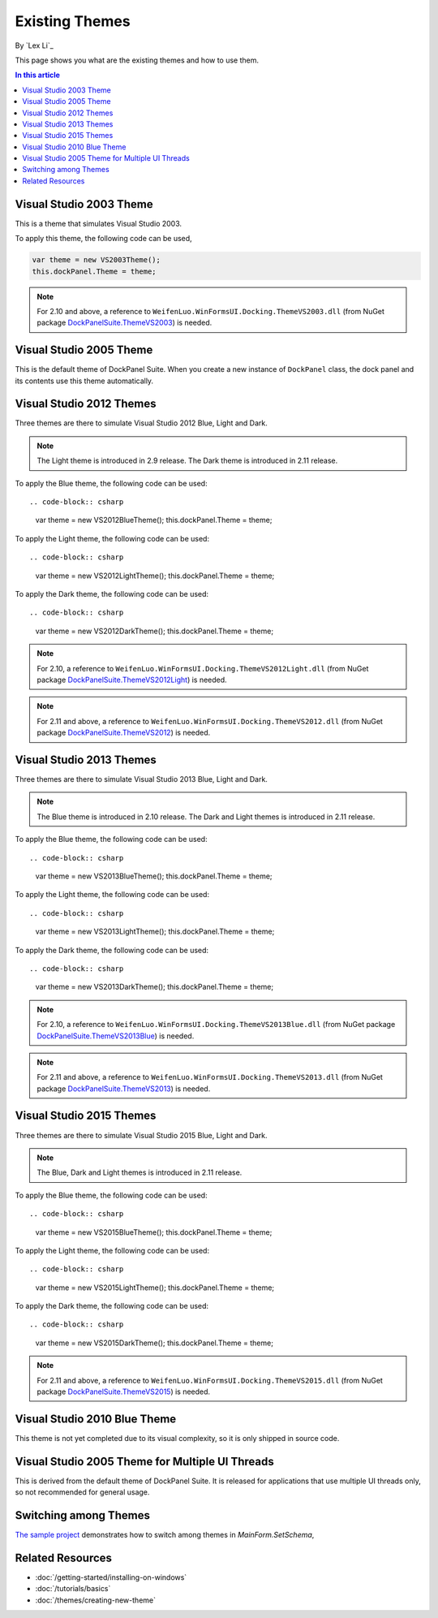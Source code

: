 Existing Themes
===============
By `Lex Li`_

This page shows you what are the existing themes and how to use them.

.. contents:: In this article
   :local:
   :depth: 1

Visual Studio 2003 Theme
------------------------
This is a theme that simulates Visual Studio 2003.

To apply this theme, the following code can be used,

.. code-block:: csharp

  var theme = new VS2003Theme();
  this.dockPanel.Theme = theme;
  
.. note:: For 2.10 and above, a reference to ``WeifenLuo.WinFormsUI.Docking.ThemeVS2003.dll`` (from NuGet package `DockPanelSuite.ThemeVS2003 <https://www.nuget.org/packages/DockPanelSuite.ThemeVS2003>`_) is needed.

Visual Studio 2005 Theme
------------------------
This is the default theme of DockPanel Suite. When you create a new instance of ``DockPanel`` 
class, the dock panel and its contents use this theme automatically.

Visual Studio 2012 Themes
-------------------------
Three themes are there to simulate Visual Studio 2012 Blue, Light and Dark. 

.. note:: The Light theme is introduced in 2.9 release. The Dark theme is introduced in 2.11 release.

To apply the Blue theme, the following code can be used::

.. code-block:: csharp

  var theme = new VS2012BlueTheme();
  this.dockPanel.Theme = theme;

To apply the Light theme, the following code can be used::

.. code-block:: csharp

  var theme = new VS2012LightTheme();
  this.dockPanel.Theme = theme;

To apply the Dark theme, the following code can be used::

.. code-block:: csharp

  var theme = new VS2012DarkTheme();
  this.dockPanel.Theme = theme;

.. note:: For 2.10, a reference to ``WeifenLuo.WinFormsUI.Docking.ThemeVS2012Light.dll`` (from NuGet package `DockPanelSuite.ThemeVS2012Light <https://www.nuget.org/packages/DockPanelSuite.ThemeVS2012Light>`_) is needed. 

.. note:: For 2.11 and above, a reference to ``WeifenLuo.WinFormsUI.Docking.ThemeVS2012.dll`` (from NuGet package `DockPanelSuite.ThemeVS2012 <https://www.nuget.org/packages/DockPanelSuite.ThemeVS2012>`_) is needed.

Visual Studio 2013 Themes
-------------------------
Three themes are there to simulate Visual Studio 2013 Blue, Light and Dark. 

.. note:: The Blue theme is introduced in 2.10 release. The Dark and Light themes is introduced in 2.11 release.

To apply the Blue theme, the following code can be used::

.. code-block:: csharp

  var theme = new VS2013BlueTheme();
  this.dockPanel.Theme = theme;

To apply the Light theme, the following code can be used::

.. code-block:: csharp

  var theme = new VS2013LightTheme();
  this.dockPanel.Theme = theme;

To apply the Dark theme, the following code can be used::

.. code-block:: csharp

  var theme = new VS2013DarkTheme();
  this.dockPanel.Theme = theme;

.. note:: For 2.10, a reference to ``WeifenLuo.WinFormsUI.Docking.ThemeVS2013Blue.dll`` (from NuGet package `DockPanelSuite.ThemeVS2013Blue <https://www.nuget.org/packages/DockPanelSuite.ThemeVS2013Blue>`_) is needed.

.. note:: For 2.11 and above, a reference to ``WeifenLuo.WinFormsUI.Docking.ThemeVS2013.dll`` (from NuGet package `DockPanelSuite.ThemeVS2013 <https://www.nuget.org/packages/DockPanelSuite.ThemeVS2013>`_) is needed.

Visual Studio 2015 Themes
-------------------------
Three themes are there to simulate Visual Studio 2015 Blue, Light and Dark. 

.. note:: The Blue, Dark and Light themes is introduced in 2.11 release.

To apply the Blue theme, the following code can be used::

.. code-block:: csharp

  var theme = new VS2015BlueTheme();
  this.dockPanel.Theme = theme;

To apply the Light theme, the following code can be used::

.. code-block:: csharp

  var theme = new VS2015LightTheme();
  this.dockPanel.Theme = theme;

To apply the Dark theme, the following code can be used::

.. code-block:: csharp

  var theme = new VS2015DarkTheme();
  this.dockPanel.Theme = theme;

.. note:: For 2.11 and above, a reference to ``WeifenLuo.WinFormsUI.Docking.ThemeVS2015.dll`` (from NuGet package `DockPanelSuite.ThemeVS2015 <https://www.nuget.org/packages/DockPanelSuite.ThemeVS2015>`_) is needed.

Visual Studio 2010 Blue Theme
-----------------------------
This theme is not yet completed due to its visual complexity, so it is only shipped in source code.

Visual Studio 2005 Theme for Multiple UI Threads
------------------------------------------------
This is derived from the default theme of DockPanel Suite. It is released for applications that use multiple UI threads only, so not recommended for general usage.

Switching among Themes
----------------------
`The sample project <https://github.com/dockpanelsuite/dockpanelsuite/blob/master/DockSample/MainForm.cs>`_ demonstrates how to switch among themes in `MainForm.SetSchema`,

Related Resources
-----------------

- :doc:`/getting-started/installing-on-windows`
- :doc:`/tutorials/basics`
- :doc:`/themes/creating-new-theme`
